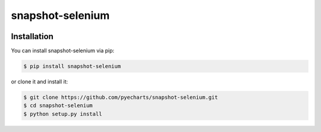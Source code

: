 ================================================================================
snapshot-selenium
================================================================================

.. image:: https://api.travis-ci.org/pyecharts/snapshot-selenium.svg
   :target: http://travis-ci.org/pyecharts/snapshot-selenium

.. image:: https://codecov.io/github/pyecharts/snapshot-selenium/coverage.png
   :target: https://codecov.io/github/pyecharts/snapshot-selenium
.. image:: https://badge.fury.io/py/snapshot-selenium.svg
   :target: https://pypi.org/project/snapshot-selenium

.. image:: https://pepy.tech/badge/snapshot-selenium/month
   :target: https://pepy.tech/project/snapshot-selenium/month

.. image:: https://img.shields.io/github/stars/pyecharts/snapshot-selenium.svg?style=social&maxAge=3600&label=Star
    :target: https://github.com/pyecharts/snapshot-selenium/stargazers



Installation
================================================================================


You can install snapshot-selenium via pip:

.. code-block:: bash

    $ pip install snapshot-selenium


or clone it and install it:

.. code-block:: bash

    $ git clone https://github.com/pyecharts/snapshot-selenium.git
    $ cd snapshot-selenium
    $ python setup.py install
